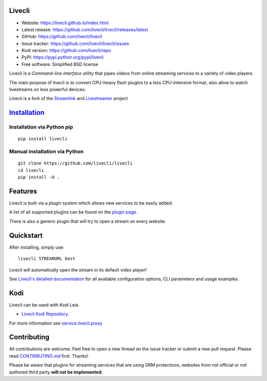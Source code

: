 Livecli
=======

|TravisCI| |codecov.io| |pypi.python.org|

-  Website: https://livecli.github.io/index.html
-  Latest release: https://github.com/livecli/livecli/releases/latest
-  GitHub: https://github.com/livecli/livecli
-  Issue tracker: https://github.com/livecli/livecli/issues
-  Kodi version: https://github.com/livecli/repo
-  PyPI: https://pypi.python.org/pypi/livecli
-  Free software: Simplified BSD license

Livecli is a *Command-line interface* utility that pipes videos from
online streaming services to a variety of video players.

The main purpose of livecli is to convert CPU-heavy flash plugins to a
less CPU-intensive format, also allow to watch livestreams on less
powerful devices.

Livecli is a fork of the
`Streamlink <https://github.com/streamlink/streamlink>`__ and
`Livestreamer <https://github.com/chrippa/livestreamer>`__ project

`Installation <https://livecli.github.io/install.html>`__
=========================================================

Installation via Python pip
^^^^^^^^^^^^^^^^^^^^^^^^^^^

::

    pip install livecli

Manual installation via Python
^^^^^^^^^^^^^^^^^^^^^^^^^^^^^^

::

    git clone https://github.com/livecli/livecli
    cd livecli
    pip install -U .

Features
========

Livecli is built via a plugin system which allows new services to be
easily added.

A list of all supported plugins can be found on the `plugin
page <https://livecli.github.io/plugin_matrix.html>`__.

There is also a generic plugin that will try to open a stream on every website.

Quickstart
==========

After installing, simply use:

::

    livecli STREAMURL best

Livecli will automatically open the stream in its default video player!

See `Livecli's detailed
documentation <https://livecli.github.io/cli.html>`__ for all available
configuration options, CLI parameters and usage examples.

Kodi
====

Livecli can be used with Kodi Leia

-  `Livecli Kodi Repository <https://github.com/livecli/repo>`__.

For more information see
`service.livecli.proxy <https://github.com/livecli/service.livecli.proxy>`__

Contributing
============

All contributions are welcome. Feel free to open a new thread on the
issue tracker or submit a new pull request. Please read
`CONTRIBUTING.md <https://github.com/livecli/livecli/blob/master/CONTRIBUTING.md>`__
first. Thanks!

Please be aware that plugins for streaming services that are using DRM
protections, websites from not official or not authored third party
**will not be implemented**.

.. |TravisCI| image:: https://api.travis-ci.org/livecli/livecli.svg?branch=master
   :target: https://travis-ci.org/livecli/livecli
.. |codecov.io| image:: https://codecov.io/gh/livecli/livecli/branch/master/graph/badge.svg
   :target: https://codecov.io/gh/livecli/livecli
.. |pypi.python.org| image:: https://img.shields.io/pypi/v/livecli.svg?style=flat-square
   :target: https://pypi.python.org/pypi/livecli


